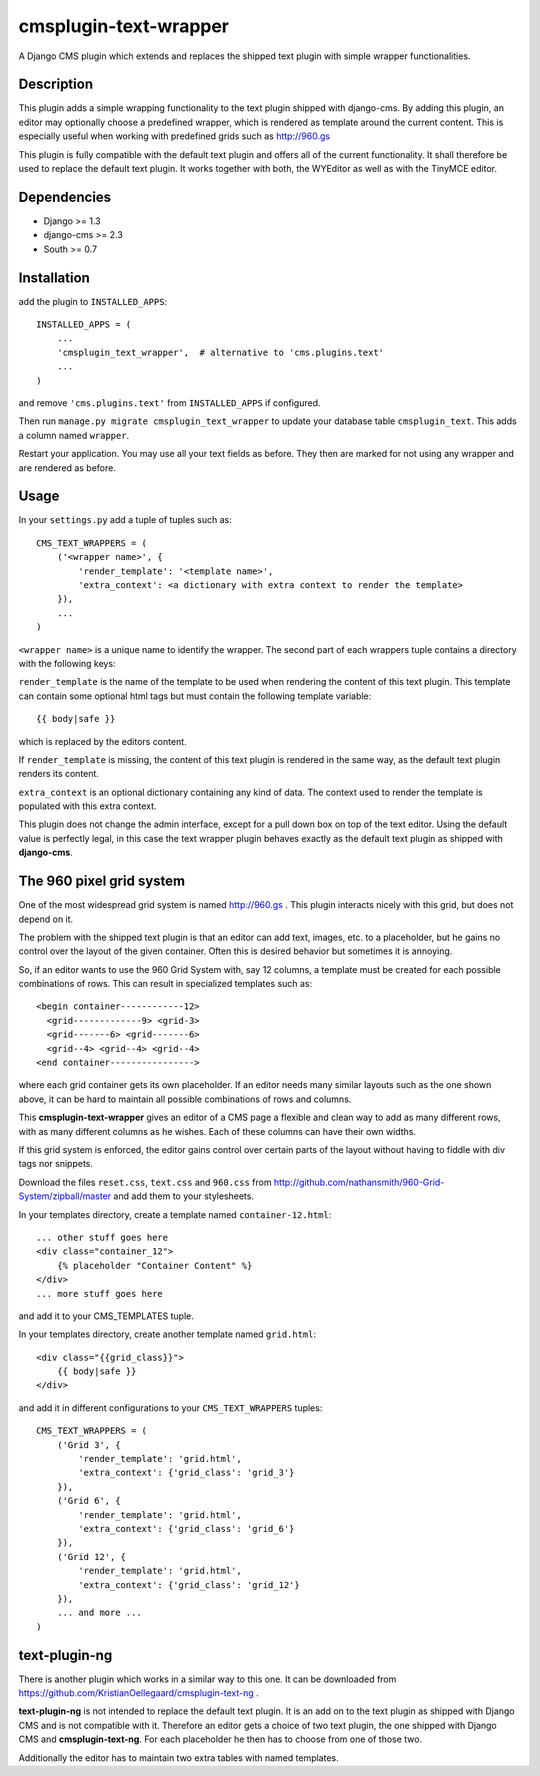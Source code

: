 cmsplugin-text-wrapper
======================

A Django CMS plugin which extends and replaces the shipped text plugin with
simple wrapper functionalities.

Description
-----------

This plugin adds a simple wrapping functionality to the text plugin shipped with
django-cms. By adding this plugin, an editor may optionally choose a predefined
wrapper, which is rendered as template around the current content. This is
especially useful when working with predefined grids such as http://960.gs

This plugin is fully compatible with the default text plugin and offers all of
the current functionality. It shall therefore be used to replace the default
text plugin. It works together with both, the WYEditor as well as with the 
TinyMCE editor.

Dependencies
------------

* Django >= 1.3
* django-cms >= 2.3
* South >= 0.7

Installation
------------

add the plugin to ``INSTALLED_APPS``::

    INSTALLED_APPS = (
        ...
        'cmsplugin_text_wrapper',  # alternative to 'cms.plugins.text'
        ...
    )

and remove ``'cms.plugins.text'`` from ``INSTALLED_APPS`` if configured.

Then run ``manage.py migrate cmsplugin_text_wrapper`` to update your database
table ``cmsplugin_text``. This adds a column named ``wrapper``.

Restart your application. You may use all your text fields as before. They then
are marked for not using any wrapper and are rendered as before.

Usage
-----

In your ``settings.py`` add a tuple of tuples such as::

	CMS_TEXT_WRAPPERS = (
	    ('<wrapper name>', {
	        'render_template': '<template name>',
	        'extra_context': <a dictionary with extra context to render the template>
	    }),
	    ...
	)

``<wrapper name>`` is a unique name to identify the wrapper. The second part of
each wrappers tuple contains a directory with the following keys:

``render_template`` is the name of the template to be used when rendering the
content of this text plugin. This template can contain some optional html
tags but must contain the following template variable::

	{{ body|safe }}

which is replaced by the editors content.

If ``render_template`` is missing, the content of this text plugin is rendered
in the same way, as the default text plugin renders its content.

``extra_context`` is an optional dictionary containing any kind of data. The
context used to render the template is populated with this extra context.

This plugin does not change the admin interface, except for a pull down box on
top of the text editor. Using the default value is perfectly legal, in this case
the text wrapper plugin behaves exactly as the default text plugin as shipped
with **django-cms**.


The 960 pixel grid system 
-------------------------

One of the most widespread grid system is named http://960.gs . This plugin
interacts nicely with this grid, but does not depend on it.

The problem with the shipped text plugin is that an editor can add text, images,
etc. to a placeholder, but he gains no control over the layout of the given
container. Often this is desired behavior but sometimes it is annoying.

So, if an editor wants to use the 960 Grid System with, say 12 columns, a
template must be created for each possible combinations of rows. This can result
in specialized templates such as::

    <begin container------------12>
      <grid-------------9> <grid-3>
      <grid-------6> <grid-------6>
      <grid--4> <grid--4> <grid--4>
    <end container---------------->

where each grid container gets its own placeholder. If an editor needs many
similar layouts such as the one shown above, it can be hard to maintain all
possible combinations of rows and columns.

This **cmsplugin-text-wrapper** gives an editor of a CMS page a flexible and
clean way to add as many different rows, with as many different columns as he
wishes. Each of these columns can have their own widths.

If this grid system is enforced, the editor gains control over certain parts of
the layout without having to fiddle with div tags nor snippets.

Download the files ``reset.css``, ``text.css`` and ``960.css`` from http://github.com/nathansmith/960-Grid-System/zipball/master
and add them to your stylesheets.

In your templates directory, create a template named ``container-12.html``::

    ... other stuff goes here
    <div class="container_12">
        {% placeholder "Container Content" %}
    </div>
    ... more stuff goes here

and add it to your CMS_TEMPLATES tuple.

In your templates directory, create another template named ``grid.html``::

    <div class="{{grid_class}}">
        {{ body|safe }}
    </div>

and add it in different configurations to your ``CMS_TEXT_WRAPPERS`` tuples::

    CMS_TEXT_WRAPPERS = (
        ('Grid 3', {
            'render_template': 'grid.html',
            'extra_context': {'grid_class': 'grid_3'}
        }),
        ('Grid 6', {
            'render_template': 'grid.html',
            'extra_context': {'grid_class': 'grid_6'}
        }),
        ('Grid 12', {
            'render_template': 'grid.html',
            'extra_context': {'grid_class': 'grid_12'}
        }),
        ... and more ...
    )


text-plugin-ng
--------------
There is another plugin which works in a similar way to this one. It can be 
downloaded from https://github.com/KristianOellegaard/cmsplugin-text-ng .

**text-plugin-ng** is not intended to replace the default text plugin. It is
an add on to the text plugin as shipped with Django CMS and is not compatible
with it. Therefore an editor gets a choice of two text plugin, the one shipped
with Django CMS and **cmsplugin-text-ng**. For each placeholder he then has to
choose from one of those two.

Additionally the editor has to maintain two extra tables with named templates.
